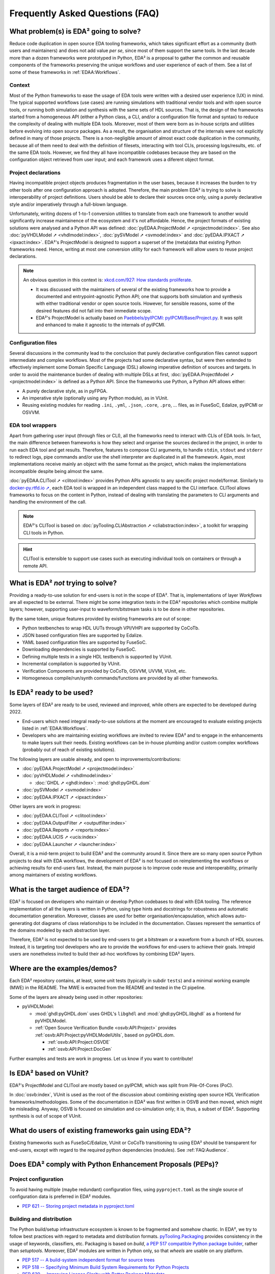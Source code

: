 .. _FAQ:

Frequently Asked Questions (FAQ)
################################


.. _FAQ:What:

What problem(s) is EDA² going to solve?
=======================================

Reduce code duplication in open source EDA tooling frameworks, which takes significant effort as a community (both users
and maintainers) and does not add value *per se*, since most of them support the same tools.
In the last decade more than a dozen frameworks were prototyped in Python, EDA² is a proposal to gather the common and
reusable components of the frameworks preserving the unique workflows and user experience of each of them.
See a list of some of these frameworks in :ref:`EDAA:Workflows`.

Context
-------

Most of the Python frameworks to ease the usage of EDA tools were written with a desired user experience (UX) in mind.
The typical supported workflows (use cases) are running simulations with traditional vendor tools and with open source
tools, or running both simulation and synthesis with the same sets of HDL sources.
That is, the design of the frameworks started from a homogeneous API (either a Python class, a CLI, and/or a configuration
file format and syntax) to reduce the complexity of dealing with multiple EDA tools.
Moreover, most of them were born as in-house scripts and utilities before evolving into open source packages.
As a result, the organisation and structure of the internals were not explicitly defined in many of those projects.
There is a non-negligible amount of almost exact code duplication in the community, because all of them need to deal
with the definition of filesets, interacting with tool CLIs, processing logs/results, etc. of the same EDA tools.
However, we find they all have incompatible codebases because they are based on the configuration object retrieved from
user input; and each framework uses a diferent object format.

Project declarations
--------------------

Having incompatible project objects produces fragmentation in the user bases, because it increases the burden to try
other tools after one configuration approach is adopted.
Therefore, the main problem EDA² is trying to solve is interoperability of project definitions.
Users should be able to declare their sources once only, using a purely declarative style and/or imperatively through a
full-blown language.

Unfortunately, writing dozens of 1-to-1 conversion utilities to translate from each one framework to another would
significantly increase maintainence of the ecosystem and it's not affordable.
Hence, the project formats of existing solutions were analysed and a Python API was defined:
:doc:`pyEDAA.ProjectModel ➚ <projectmodel:index>`.
See also
:doc:`pyVHDLModel ➚ <vhdlmodel:index>`,
:doc:`pySVModel ➚ <svmodel:index>`
and :doc:`pyEDAA.IPXACT ➚ <ipxact:index>`.
EDA²'s ProjectModel is designed to support a superset of the (meta)data that existing Python frameworks need.
Hence, writing at most one conversion utility for each framework will allow users to reuse project declarations.

.. NOTE::
  An obvious question in this context is: `xkcd.com/927: How standards proliferate <https://xkcd.com/927/>`__.

  * It was discussed with the maintainers of several of the existing frameworks how to provide a documented and
    entrypoint-agnostic Python API; one that supports both simulation and synthesis with either traditional vendor or
    open source tools.
    However, for sensible reasons, some of the desired features did not fall into their immediate scope.
  * EDA²'s ProjectModel is actually based on `Paebbels/pyIPCMI: pyIPCMI/Base/Project.py <https://github.com/Paebbels/pyIPCMI/blob/master/pyIPCMI/Base/Project.py>`__.
    It was split and enhanced to make it agnostic to the internals of pyIPCMI.

Configuration files
-------------------

Several discussions in the community lead to the conclusion that purely declarative configuration files cannot support
intermediate and complex workflows.
Most of the projects had some declarative syntax, but were then extended to effectively implement some Domain Specific
Language (DSL) allowing imperative definition of sources and targets.
In order to avoid the maintenance burden of dealing with multiple DSLs at first, :doc:`pyEDAA.ProjectModel ➚ <projectmodel:index>`
is defined as a Python API.
Since the frameworks use Python, a Python API allows either:

* A purely declarative style, as in pyFPGA.
* An imperative style (optionally using any Python module), as in VUnit.
* Reusing existing modules for reading ``.ini``, ``.yml``, ``.json``, ``.core``, ``.pro``, ... files, as in FuseSoC,
  Edalize, pyIPCMI or OSVVM.

EDA tool wrappers
-----------------

Apart from gathering user input (through files or CLI), all the frameworks need to interact with CLIs of EDA tools.
In fact, the main difference between frameworks is how they select and organise the sources declared in the project, in
order to run each EDA tool and get results.
Therefore, features to compose CLI arguments, to handle ``stdin``, ``stdout`` and ``stderr`` to redirect logs, pipe
commands and/or use the shell interpreter are duplicated in all the framework.
Again, most implementations receive mainly an object with the same format as the project, which makes the implementations
incompatible despite being almost the same.

:doc:`pyEDAA.CLITool ➚ <clitool:index>` provides Python APIs agnostic to any specific project model/format.
Similarly to `docker-py.rtfd.io ➚ <https://docker-py.readthedocs.io>`__, each EDA tool is wrapped in an independent class
mapped to the CLI interface.
CLITool allows frameworks to focus on the content in Python, instead of dealing with translating the parameters to CLI
arguments and handling the environment of the call.

.. NOTE::
  EDA²'s CLITool is based on :doc:`pyTooling.CLIAbstraction ➚ <cliabstraction:index>`, a toolkit for wrapping CLI tools
  in Python.

.. HINT::
  CLITool is extensible to support use cases such as executing individual tools on containers or through a remote API.


.. _FAQ:WhatNot:

What is EDA² *not* trying to solve?
===================================

Providing a ready-to-use solution for end-users is not in the scope of EDA².
That is, implementations of layer *Workflows* are all expected to be external.
There might be some integration tests in the EDA² repositories which combine multiple layers; however, supporting
user-input to waveform/bitstream tasks is to be done in other repositories.

By the same token, unique features provided by existing frameworks are out of scope:

* Python testbenches to wrap HDL UUTs through VPI/VHPI are supported by CoCoTb.
* JSON based configuration files are supported by Edalize.
* YAML based configuration files are supported by FuseSoC.
* Downloading dependencies is supported by FuseSoC.
* Defining multiple tests in a single HDL testbench is supported by VUnit.
* Incremental compilation is supported by VUnit.
* Verification Components are provided by CoCoTb, OSVVM, UVVM, VUnit, etc.
* Homogeneous compile/run/synth commands/functions are provided by all other frameworks.


.. _FAQ:IsReady:

Is EDA² ready to be used?
=========================

Some layers of EDA² are ready to be used, reviewed and improved, while others are expected to be developed during 2022.

* End-users which need integral ready-to-use solutions at the moment are encouraged to evaluate existing projects
  listed in :ref:`EDAA:Workflows`.
* Developers who are maintaining existing workflows are invited to review EDA² and to engage in the enhancements to make
  layers suit their needs.
  Existing workflows can be in-house plumbing and/or custom complex workflows (probably out of reach of existing
  solutions).

The following layers are usable already, and open to improvements/contributions:

* :doc:`pyEDAA.ProjectModel ➚ <projectmodel:index>`
* :doc:`pyVHDLModel ➚ <vhdlmodel:index>`

  * :doc:`GHDL ➚ <ghdl:index>`: :mod:`ghdl:pyGHDL.dom`

* :doc:`pySVModel ➚ <svmodel:index>`
* :doc:`pyEDAA.IPXACT ➚ <ipxact:index>`

Other layers are work in progress:

* :doc:`pyEDAA.CLITool ➚ <clitool:index>`
* :doc:`pyEDAA.OutputFilter ➚ <outputfilter:index>`
* :doc:`pyEDAA.Reports ➚ <reports:index>`
* :doc:`pyEDAA.UCIS ➚ <ucis:index>`
* :doc:`pyEDAA.Launcher ➚ <launcher:index>`

Overall, it is a mid-term project to build EDA² and the community around it.
Since there are so many open source Python projects to deal with EDA workflows, the development of EDA² is not focused
on reimplementing the workflows or achieving results for end-users fast.
Instead, the main purpose is to improve code reuse and interoperability, primarily among maintainers of existing
workflows.


.. _FAQ:Audience:

What is the target audience of EDA²?
====================================

EDA² is focused on developers who maintain or develop Python codebases to deal with EDA tooling.
The reference implementation of all the layers is written in Python, using type hints and docstrings for robustness and
automatic documentation generation.
Moreover, classes are used for better organisation/encapsulation, which allows auto-generating dot diagrams of class
relationships to be included in the documentation.
Classes represent the semantics of the domains modeled by each abstraction layer.

Therefore, EDA² is not expected to be used by end-users to get a bitstream or a waveform from a bunch of HDL sources.
Instead, it is targeting tool developers who are to provide the workflows for end-users to achieve their goals.
Intrepid users are nonetheless invited to build their ad-hoc workflows by combining EDA² layers.


.. _FAQ:Examples:

Where are the examples/demos?
=============================

Each EDA² repository contains, at least, some unit tests (typically in subdir ``tests``) and a minimal working example
(MWE) in the README.
The MWE is extracted from the README and tested in the CI pipeline.

Some of the layers are already being used in other repositories:

* pyVHDLModel:

  * :mod:`ghdl:pyGHDL.dom` uses GHDL's ``libghdl`` and :mod:`ghdl:pyGHDL.libghdl` as a frontend for pyVHDLModel.
  * :ref:`Open Source Verification Bundle <osvb:API:Project>` provides :ref:`osvb:API:Project:pyVHDLModelUtils`, based
    on pyGHDL.dom.

    * :ref:`osvb:API:Project:OSVDE`
    * :ref:`osvb:API:Project:DocGen`

Further examples and tests are work in progress.
Let us know if you want to contribute!


.. _FAQ:VUnit:

Is EDA² based on VUnit?
=======================

EDA²'s ProjectModel and CLITool are mostly based on pyIPCMI, which was split from Pile-Of-Cores (PoC).

In :doc:`osvb:index`, VUnit is used as the root of the discussion about combining existing open source HDL Verification
frameworks/methodologies.
Some of the documentation in EDA² was first written in OSVB and then moved, which might be misleading.
Anyway, OSVB is focused on simulation and co-simulation only; it is, thus, a subset of EDA².
Supporting synthesis is out of scope of VUnit.


.. _FAQ:existingusers:

What do users of existing frameworks gain using EDA²?
=====================================================

Existing frameworks such as FuseSoC/Edalize, VUnit or CoCoTb transitioning to using EDA² should be transparent for
end-users, except with regard to the required python dependencies (modules).
See :ref:`FAQ:Audience`.


.. _FAQ:PEPs:

Does EDA² comply with Python Enhancement Proposals (PEPs)?
==========================================================

Project configuration
---------------------

To avoid having multiple (maybe redundant) configuration files, using ``pyproject.toml`` as the single source of
configuration data is preferred in EDA² modules.

* `PEP 621 -- Storing project metadata in pyproject.toml <https://www.python.org/dev/peps/pep-0621/>`__

Building and distribution
-------------------------

The Python build/setup infrastructure ecosystem is known to be fragmented and somehow chaotic.
In EDA², we try to follow best practices with regard to metadata amd distribution formats.
`pyTooling.Packaging <https://github.com/pyTooling/pyTooling/blob/main/pyTooling/Packaging/__init__.py>`__ provides
consistency in the usage of keywords, classifiers, etc.
Packaging is based on `build`, `a PEP 517 compatible Python package builder <https://packaging.python.org/en/latest/key_projects/#build>`__,
rather than `setuptools`.
Moreover, EDA² modules are written in Python only, so that *wheels* are usable on any platform.

* `PEP 517 -- A build-system independent format for source trees <https://www.python.org/dev/peps/pep-0517>`__
* `PEP 518 -- Specifying Minimum Build System Requirements for Python Projects <https://www.python.org/dev/peps/pep-0518>`__
* `PEP 639 -- Improving License Clarity with Better Package Metadata <https://www.python.org/dev/peps/pep-0639>`__

  * `PEP 639: Advanced example <https://www.python.org/dev/peps/pep-0639/#advanced-example>`__

* `drewdevault.com: Python: Please stop screwing over Linux distros <https://drewdevault.com/2021/11/16/Python-stop-screwing-distros-over.html>`__

Documentation
-------------

All public resources do have *docstrings*, which are used to generate documentation automatically through `Sphinx <https://www.sphinx-doc.org/en/master/>`__.
Furthermore, *type hints* and inheritance diagrams are used to enhance the documentation, apart from testing the
robustness of the codebase.
Automatic documentation of CLI tools is handled through `pyTooling/pyAttributes <https://github.com/pyTooling/pyAttributes>`__
(a decorator based wrapper around :mod:`python:argparse`) and :pypi:`sphinxcontrib-autoprogram` (an Sphinx extension
which extracts documentation from `argsparse`).

* `PEP 257 -- Docstring Conventions <https://www.python.org/dev/peps/pep-0257/>`__

* `PEP 483 -- The Theory of Type Hints <https://www.python.org/dev/peps/pep-0483/>`__

* `PEP 484 -- Type Hints <https://www.python.org/dev/peps/pep-0484/>`__

Style/formatting
----------------

`Codacy <https://www.codacy.com/>`__ is used to run the following linters on the codebases:

* Python

  * `Bandit <https://pypi.org/project/bandit/>`__
  * `Prospector <https://pypi.org/project/prospector/>`__
  * `Pylint <https://pypi.org/project/pylint/>`__

* Markdwn

  * `markdownlint <https://github.com/markdownlint/markdownlint>`__
  * `remark-lint <https://github.com/remarkjs/remark-lint>`__

Although using an uncompromising formatter is desirable, we did not find a tool which provides consistent/deterministic
output on Python.
When `black <https://github.com/psf/black>`__ is used as a formatter, the line-length is set to ``120`` characters
(instead of the default ``88``) in order to reduce the impact.

Style conventions with regard to identifier casing are followed loosely, since *PascalCase* is preferred over
*snake_case*.
That allows using underscores in order to compose identifiers, thus providing an additional visual level of abstraction.

* `PEP 8 -- Style Guide for Python Code <https://www.python.org/dev/peps/pep-0008/>`__

  * `lwn.net/Articles/877115: Python identifiers, PEP 8, and consistency <https://lwn.net/Articles/877115/>`__
